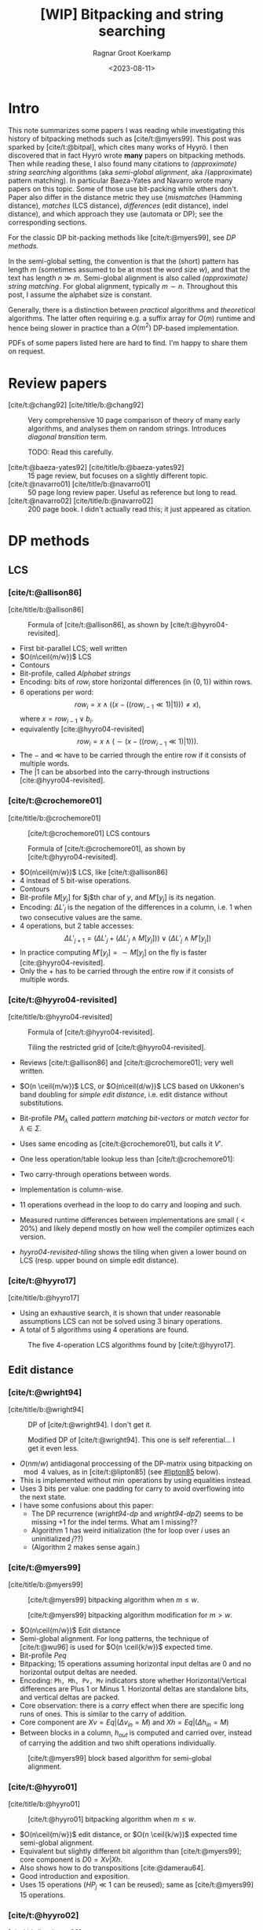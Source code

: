 #+title: [WIP] Bitpacking and string searching
#+hugo_section: notes
#+date:  <2023-08-11>
#+hugo_level_offset: 1
#+hugo_front_matter_key_replace: author>authors
#+options: ^:{}
#+author: Ragnar Groot Koerkamp
#+filetags: review
#+toc: headlines 3

$$
\newcommand{\ceil}[1]{\lceil#1\rceil}
\newcommand{\floor}[1]{\lfloor#1\rfloor}
$$

* Intro
This note summarizes some papers I was reading while investigating this history
of bitpacking methods such as [cite/t:@myers99]. This post was sparked by [cite/t:@bitpal],
which cites many works of Hyyrö. I then discovered that in fact Hyyrö wrote *many*
papers on bitpacking methods. Then while reading these, I also found many
citations to /(approximate) string searching/ algorithms (aka /semi-global
alignment/, aka /(approximate) pattern matching). In particular Baeza-Yates and
Navarro wrote many papers on this topic. Some of those use
bit-packing while others don't. Paper also differ in the distance metric they
use (/mismatches/ (Hamming distance), /matches/ (LCS distance), /differences/ (edit distance), indel distance), and which
approach they use (automata or DP); see the corresponding sections.

For the classic DP bit-packing methods like [cite/t:@myers99], see [[DP methods]].


In the semi-global setting, the convention is that the (short) pattern has
length $m$ (sometimes assumed to be at most the word size $w$), and that the
text has length $n\gg m$.  Semi-global alignment is also called /(approximate)
string matching/. For global alignment, typically $m\sim n$.
Throughout this post, I assume the alphabet size is constant.

Generally, there is a distinction between /practical/ algorithms and
/theoretical/ algorithms. The latter often requiring e.g. a suffix array for
$O(m)$ runtime and hence being slower in practice than a $O(m^2)$ DP-based implementation.

PDFs of some papers listed here are hard to find. I'm happy to share them on request.

* Review papers


- [cite/t:@chang92] [cite/title/b:@chang92] :: Very comprehensive 10 page comparison of theory of many early
  algorithms, and analyses them on random strings. Introduces /diagonal transition/ term.

  TODO: Read this carefully.
  #+caption: Summary of [cite/t:@chang92]. Such a nice table. *Empirical* runtime should be more widespread.
  #+name: chang92
  #+attr_html: :class inset large
  [[file:chang92.png]]
- [cite/t:@baeza-yates92] [cite/title/b:@baeza-yates92] :: 15 page review, but focuses on a slightly different topic.
- [cite/t:@navarro01] [cite/title/b:@navarro01] :: 50 page long review paper. Useful as reference but long to read.
- [cite/t:@navarro02] [cite/title/b:@navarro02] :: 200 page book. I didn't actually read this; it just appeared as citation.
* DP methods

** LCS
*** [cite/t:@allison86]
[cite/title/b:@allison86]
#+caption: Formula of [cite/t:@allison86], as shown by [cite/t:@hyyro04-revisited].
#+name: allison86
[[file:allison86.png]]
- First bit-parallel LCS; well written
- $O(n\ceil{m/w})$ LCS
- Contours
- Bit-profile, called /Alphabet strings/
- Encoding: bits of $row_i$ store horizontal differences (in $\{0,1\}$) within rows.
- $6$ operations per word: $$row_i = x\land ((x-((row_{i-1}\ll 1)|1))) \neq x),$$
  where $x=row_{i-1} \lor b_i$.
- equivalently [cite:@hyyro04-revisited] $$row_i = x\land (\sim(x-((row_{i-1}\ll 1)|1))).$$
- The $-$ and $\ll$ have to be carried through the entire row if it consists
  of multiple words.
- The $|1$ can be absorbed into the carry-through instructions [cite:@hyyro04-revisited].
*** [cite/t:@crochemore01]
[cite/title/b:@crochemore01]
#+caption: [cite/t:@crochemore01] LCS contours
#+name: crochemore01
[[file:crochemore01.png]]
#+caption: Formula of [cite/t:@crochemore01], as shown by [cite/t:@hyyro04-revisited].
#+name: crochemore01-2
[[file:crochemore01-2.png]]
- $O(n\ceil{m/w})$ LCS, like [cite/t:@allison86]
- $4$ instead of $5$ bit-wise operations.
- Contours
- Bit-profile $M[y_j]$ for $j$th char of $y$, and $M'[y_j]$ is its negation.
- Encoding: $\Delta L'_j$ is the negation of the differences in a column, i.e.
  $1$ when two consecutive values are the same.
- $4$ operations, but $2$ table accesses: $$\Delta L'_{j+1} = (\Delta L'_j + (\Delta L'_j \land
  M[y_j])) \lor (\Delta L'_j \land M'[y_j])$$
- In practice computing $M'[y_j] = \sim M[y_j]$ on the fly is faster [cite:@hyyro04-revisited].
- Only the $+$ has to be carried through the entire row if it consists
  of multiple words.
*** [cite/t:@hyyro04-revisited]
:PROPERTIES:
:CUSTOM_ID: hyyro04-revisited
:END:
[cite/title/b:@hyyro04-revisited]
#+caption: Formula of [cite/t:@hyyro04-revisited].
#+name: hyyro04-revisited
[[file:hyyro04-revisited.png]]
#+caption: Tiling the restricted grid of [cite/t:@hyyro04-revisited].
#+name: hyyro04-revisited-tiling
[[file:hyyro04-revisited-tiling.png]]
- Reviews [cite/t:@allison86] and [cite/t:@crochemore01]; very well written.
- $O(n \ceil{m/w})$ LCS, or $O(n\ceil{d/w})$ LCS based on Ukkonen's band doubling for /simple edit
  distance/, i.e. edit distance without substitutions.
- Bit-profile $PM_\lambda$ called /pattern matching bit-vectors/ or /match
  vector/ for $\lambda\in \Sigma$.
- Uses same encoding as [cite/t:@crochemore01], but calls it $V'$.
- One less operation/table lookup less than [cite/t:@crochemore01]:
  \begin{align*}
  U &= V' \& PM_{B_j}\\
  V' &= (V' + U) | (V' - U)
  \end{align*}
- Two carry-through operations between words.
- Implementation is column-wise.
- $11$ operations overhead in the loop to do carry and looping and such.
- Measured runtime differences between implementations are small ($<20\%$) and
  likely depend mostly on how well the compiler optimizes each version.
- [[hyyro04-revisited-tiling]] shows the tiling when given a lower bound on LCS (resp. upper bound on simple edit distance).
*** [cite/t:@hyyro17]
:PROPERTIES:
:CUSTOM_ID: hyyro17
:END:
[cite/title/b:@hyyro17]

- Using an exhaustive search, it is shown that under reasonable assumptions LCS can not be solved using $3$ binary operations.
- A total of $5$ algorithms using $4$ operations are found.
#+caption: The five 4-operation LCS algorithms found by [cite/t:@hyyro17].
#+name: hyyro17
#+attr_html: :class inset
[[file:hyyro17.png]]

** Edit distance
*** [cite/t:@wright94]
:PROPERTIES:
:CUSTOM_ID: wright94
:END:
[cite/title/b:@wright94]

#+caption: DP of [cite/t:@wright94]. I don't get it.
#+name: wright94-dp
[[file:wright94-dp.png]]
#+caption: Modified DP of [cite/t:@wright94]. This one is self referential... I get it even less.
#+name: wright94-dp2
[[file:wright94-dp2.png]]

- $O(nm/w)$ antidiagonal proccessing of the DP-matrix using bitpacking on $\mod 4$ values,
  as in [cite/t:@lipton85] (see [[#lipton85]] below).
- This is implemented without $\min$ operations by using equalities instead.
- Uses $3$ bits per value: one padding for carry to avoid overflowing into the next state.
- I have some confusions about this paper:
  - The DP recurrence ([[wright94-dp]] and [[wright94-dp2]]) seems to be missing $+1$ for the indel terms. What am
    I missing??
  - Algorithm 1 has weird initialization (the for loop over $i$ uses an uninitialized $j$??)
  - (Algorithm 2 makes sense again.)
*** [cite/t:@myers99]
[cite/title/b:@myers99]
#+caption: [cite/t:@myers99] bitpacking algorithm when $m\leq w$.
#+name: myers99
[[file:myers99.png]]
#+caption: [cite/t:@myers99] bitpacking algorithm modification for $m>w$.
#+name: myers99-2
#+attr_html: :class large
[[file:myers99-2.png]]
- $O(n\ceil{m/w})$ Edit distance
- Semi-global alignment. For long patterns, the technique of [cite/t:@wu96] is used for $O(n \ceil{k/w})$ expected time.
- Bit-profile $Peq$
- Bitpacking; $15$ operations assuming horizontal input deltas are $0$ and no
  horizontal output deltas are needed.
- Encoding: ~Ph, Mh, Pv, Mv~ indicators store whether Horizontal/Vertical
  differences are Plus $1$ or Minus $1$. Horizontal deltas are standalone
  bits, and vertical deltas are packed.
- Core observation: there is a /carry/ effect when there are specific long
  runs of ones. This is similar to the carry of addition.
- Core component are $Xv = Eq | (\Delta v_{in} = M)$ and $Xh = Eq | (\Delta h_{in} = M)$
- Between blocks in a column, $h_{out}$ is computed and carried over, instead of
  carrying the addition and two shift operations individually.
#+caption: [cite/t:@myers99] block based algorithm for semi-global alignment.
#+name: myers99-blocks
#+attr_html: :class inset
[[file:myers99-blocks.png]]
*** [cite/t:@hyyro01]
:PROPERTIES:
:CUSTOM_ID: hyyro01
:END:
[cite/title/b:@hyyro01]
#+caption: [cite/t:@hyyro01] bitpacking algorithm when $m\leq w$.
#+name: hyyro01
#+attr_html: :class large
[[file:hyyro01.png]]

- $O(n\ceil{m/w})$ edit distance, or $O(n \ceil{k/w})$ expected time semi-global alignment.
- Equivalent but slightly different bit algorithm than [cite/t:@myers99]; core
  component is $D0 = Xv | Xh$.
- Also shows how to do transpositions [cite:@damerau64].
- Good introduction and exposition.
- Uses $15$ operations ($HP_j\ll 1$ can be reused); same as [cite/t:@myers99]
  $15$ operations.
*** [cite/t:@hyyro02]
:PROPERTIES:
:CUSTOM_ID: hyyro02
:END:
[cite/title/b:@hyyro02]
#+caption: [cite/t:@hyyro02] tiles bit-vectors diagonally.
#+name: hyyro02-diag
[[file:hyyro02-diag.png]]

- $O(\ceil{d/w}m)$ edit distance (optionally with transpositions).
- Merges bitpacking [cite:@myers99] with band doubling [cite:@ukkonen85].
- Introduces diagonal tiling, to better match the statically banded region of [cite:@ukkonen85].
- Diagonal tiling allows the removal of some shifts (i.e. in the last two lines
  of [[hyyro01]], but adds a shift in the opposite direction for $D0$. This
  introduces a ''backwards'' dependency on the vector below-left of it that is
  not present with rectangular tiling.
- The pattern-match vector $PM_j$ is shifted to correct for the unaligned reads.
- Includes a comparison with band doubling and bitpacking algorithms of Ukkonen
  and Myers. Surprisingly, Ukkonen's algorithm that computes values by
  increasing distance (i.e. Dijkstra) is reported as faster that the band
  doubling algorithm, even though Dijkstra is usually considered slow. Sadly no
  code is provided.
*** [cite/t:@hyyro04-increased]
:PROPERTIES:
:CUSTOM_ID: hyyro04-increased
:END:
[cite/title/b:@hyyro04-increased]

- For short patterns, when $m \ll w$, the $O(\ceil{m/w}n)$ runtime wastes many bits of each word.
- They show how to search for $\floor{w/m}$ patterns simultaneously, by packing
  multiple patterns in a single word, for $O(\ceil{r/\floor{w/m}}n)$ total time
  for $r$ patterns.
- They show how to search for a single pattern in $O(n/\floor{w/m})$.
- They apply the cut-off techniques to improve this to
  $O(\ceil{r/\floor{w/k}}n)$ and $O(n/\floor{w/k})$ expected time respectively when at most
  $k$ errors are allowed.
- To avoid interference when adding/shifting, the most significant bit of each
  pattern is set to $0$ beforehand.
- The score at each position is tracked by packing $m$-bit counters into a
  single word, together with adding some offset to make detection of $>k$ values easy.
- To efficiently search a single pattern, the text is split into
  $r:=\floor{w/m}$ chunks. Then, instead of searching multiple patterns against
  the same text, one can search the same pattern against different texts by
  or-ing together the bit-profile of the different text characters.

*** [cite/t:@hyyro05-increased]
:PROPERTIES:
:CUSTOM_ID: hyyro05-increased
:END:
[cite/title/b:@hyyro05-increased]

This is the journal version of the conference paper [cite/t:@hyyro04-increased]
above, and includes a few more results.
- It applies the ideas to multiple exact string matching, searching $r$ patterns in average
  time $O(\ceil{r \log_\sigma w/w}n)$, by searching the first
  $\ceil{\log_\sigma w}$ characters of each pattern in parallel.

- It applies to one-vs-all edit distance, where multiple patterns are packed in
  a word, and similar for LCS.

*** [cite/t:@hyyro02-superseeded]
:PROPERTIES:
:CUSTOM_ID: hyyro02-superseeded
:END:
[cite/title/b:@hyyro02-superseeded]

This is the conference paper of the journal paper [cite/t:@hyyro04] below.
*** [cite/t:@hyyro06]
:PROPERTIES:
:CUSTOM_ID: hyyro06
:END:
[cite/title/b:@hyyro06]

- Solves /local alignment/ using bitpacking in $O(mn \log \min(m,n,w)/w)$ time.
- Contains a quite nice introduction on global vs semi-global vs local
  alignment.
  #+begin_quote
  Local similarity computation needs a somewhat different arrangement and,
  curiously, it seems not expressible using the distance model, but just the
  score model.
  #+end_quote
- Score model $+1$ for match, $-1$ for substitution and indel.
- Difficulties:
  - Absolute scores must be known to do $\max(0, \cdot)$.
  - Cells can differ by $2$.
- Introduces /witnesses/: Every $Q = O(\log \min(m,n))$ rows the absolute value is stored and
  tracked (using bitpacking). For each column, all absolute values are then
  compared against $0$ and $k$ by taking the $m/Q$ known values and
  incrementally shifting these down using the know vertical differences.
- The resulting algorithm is a beast with $21$ lines of code each containing multiple bit operations.

** Indel distance
This is problem of finding all matches of a pattern in a string with /indel
distance/ at most $k$, where only indels (insertions and deletions) are allowed,
and substitutions are not allowed (or equivalently, they have cost $2$).  Note that in the semi-global alignment case
this is not exactly equivalent to LCS.
*** [cite/t:@lipton85]
:PROPERTIES:
:CUSTOM_ID: lipton85
:END:
[cite/title/b:@lipton85]
#+caption: DP of [cite/t:@lipton85].
#+name: lipton85-dp
[[file:lipton85.png]]
- Introduces recurrence on the DP matrix using mod 4 arithmetic.
- Parallel over antidiagonals
- Note: this has substitution cost $2$, so it's actually using indel distance.
*** [cite/t:@hyyro05-indel-1]
:PROPERTIES:
:CUSTOM_ID: hyyro05-indel-1
:END:
[cite/title/b:@hyyro05-indel-1]

Modifies existing algorithms for indel-distance.
- [cite/t:@myers99] requires modifications, because along diagonals values can now
  increase by $2$ instead of only $0$ and $1$. Runtime is $O(\ceil{m/w}n)$.

- [cite/t:@wu92] and [cite/t:@baeza-yates99] are modified by simply removing one
  case from the DP recurrence. Runtimes are $O(k\ceil{m/w}n)$ and
  $O(\ceil{(k+2)(m-k)/w}n)$ respectively, and are faster than [cite/t:@myers99]
  for small $k$ and small $m$.

- The recurrence for $D$ in the first paragraph of the introduction (and also
  later in the introduction) seems to be missing some $+1$ terms for indels. Or
  maybe I'm missing something?
*** [cite/t:@hyyro05-indel-2]
:PROPERTIES:
:CUSTOM_ID: hyyro05-indel-2
:END:
[cite/title/b:@hyyro05-indel-2]

- Improves the runtime of the indel-distance variant of [cite/t:@myers99] introduced in
  [cite:@hyyro05-indel-1] from $26$ operations to $21$ operations.
- The overall speedup was $24.5\%$, more than the instructions savings of $19\%$.
- Has a much clearer presentation than the previous paper.

* Automata methods
These methods are based on /automata/ (as opposed to a DP matrix). This means
that instead of storing the distance to a state, they for instance indicate
whether the state can be reached with cost $d$ in a bit vector/matrix $R^d$.
Nevertheless, some of these methods seem very closely related to DP based
methods, and this categorisation is not absolute. Rather, I just needed /some/
way to separate out papers a bit.

This category also includes e.g. the Knuth-Morris-Pratt algorithm for linear
time exact string matching.
** Hamming distance
*** [cite/t:@landau-vishkin86]
:PROPERTIES:
:CUSTOM_ID: landau-vishkin86
:END:
[cite/title/b:@landau-vishkin86]

- $O(k(m\log m+n))$ approximate string matching under Hamming distance.
- Constructs some kind of jumplists with mismatches to quickly determine the new
  number of mismatches after shifting the pattern. (But I did not read or
  understand in detail.)

*** [cite/t:@baeza-yates-gonnet92]
:PROPERTIES:
:CUSTOM_ID: baeza-yater-gonnet92
:END:
[cite/title/b:@baeza-yates-gonnet92]
- $O(mn/w)$ string search under Hamming distance; one of the first uses of
  bitpacking.
  - /Shift-add/ algorithm works by counting the number of mismatches along diagonals of the $m\times
    n$ matrix.
- Already submitted in 1989.
- Supposedly builds on theory of finite automata, but seems like a pretty direct
  algorithm to me.
- Extends to matching with character classes, but still only does Hamming distance.
- $O(nm \log k/w)$ when counting up to $k$-mismatches (Hamming distance), by storing each count in
  $\log k$ bits (instead of a single match/mismatch bit).
- Multiple exact string matching in $O(\ceil{m_{sum}/w}n)$ time.

- side note: 3 column layout is terrible -- too much scrolling up and down.
*** TODO [cite/t:@baeza-yates-gonnet94]
:PROPERTIES:
:CUSTOM_ID: baeza-yates-gonnet94
:END:
[cite/title/b:@baeza-yates-gonnet94]


** Edit distance
:PROPERTIES:
:CUSTOM_ID: automata-edit-distance
:END:
*** [cite/t:@ukkonen85-patterns]
:PROPERTIES:
:CUSTOM_ID: ukkonen85-patterns
:END:
[cite/title/b:@ukkonen85-patterns]

When the pattern length $m$ is small, one can build an automaton where states
correspond to columns of the DP matrix, and transitions to parsing a character
of the text.
- This gives $O(n)$ processing time once the automaton has been built.
- There can be up to $K=\min(3^m, 2^t \cdot |\Sigma|^t\cdot m^{t+1})$ different
  columns, meaning $O(m\cdot |\Sigma|\cdot K)$ precomputation can be very slow.
- All states can be found from the initial state by BFS/DFS.
- Not practical.

*** [cite/t:@landau-vishkin85]
:PROPERTIES:
:CUSTOM_ID: landau-vishkin85
:END:
[cite/title/b:@landau-vishkin85]

- Note that [cite/t:@landau-vishkin86] was submitted before this.
- Generalizes this earlier paper to edit distance in $O(m^2 + k^2 n)$ time.
  #+begin_quote
  we first build a table based on analysis of the pattern. Then, we examine the
  text from left to right checking possible occurrences with respect to on
  starting location (in the text) at each iteration.
  #+end_quote
- Like the Hamming distance paper, this seems quite involved and technical.
- TODO: read more carefully at some point (although the details do not sound
  super interesting/relevant).
*** [cite/t:@landau-vishkin88]
:PROPERTIES:
:CUSTOM_ID: landau-vishkin88
:END:
[cite/title/b:@landau-vishkin88]

- Builds on [cite/t:@landau-vishkin85] (earlier conference paper).
- $O(m + k^2 n)$ approximate string search.
*** [cite/t:@wu92]
:PROPERTIES:
:CUSTOM_ID: wu92
:END:
[cite/title/b:@wu92]
- Published in same journal issue as [cite/t:@baeza-yates-gonnet92] and extends
  it to edit distance.
- $O(nkm/w)$ to find all matches of cost at most $k$.
  - Introduces indicator bit-vectors $R^d_j[i]$, such that $R^d$ stores whether
    there is a path of cost $d$ to DP state $(i,j)$.
- Introduces the /partition approach/: If $k\ll m$ errors are allowed, at least
  one part must match when the pattern is partitioned into pieces of length $r=\floor{m/(k+1)}$.
  Thus, one can first do a exact search for multiple patterns, followed by an
  inexact search around matches.

  (TODO: Cite for A*PA)
- Solves multiple exact pattern matching by interleaving the (equal length)
  patterns and shifting left by the number of patterns, instead of by $1$.
- Extends to character classes and wild cards, like [cite/t:@baeza-yates-gonnet92].
- Extends to small integer costs for operations.
- For long patterns and $k>w$, only up to $w$ errors are considered by default
  and more is only computed when a good candidate is found.
- For regular expressions, nondeterministic finite automaton are using.
- ~agrep~: Approximate ~grep~.
*** [cite/t:@bergeron02]
:PROPERTIES:
:CUSTOM_ID: bergeron02
:END:
[cite/title/b:@bergeron02]
- Extends [cite:@baeza-yates-gonnet92] and [cite:@myers99] to arbitrary bounded
  integer weights for edit distance, showing that $O(c \log c)$ bit vector operations are
  sufficient per column transition, for $O(mnc\log(c)/w)$ total runtime.
- Very formal paper -- hard to read and understand what is practically going on.
- Does not give an actual algorithm/implementation, nor experiments.
* Suffix array methods
** Hamming distance
:PROPERTIES:
:CUSTOM_ID: ad-hoc-hamming-distance
:END:
*** [cite/t:@galil86]
:PROPERTIES:
:CUSTOM_ID: galil86
:END:
[cite/title/b:@galil86]
- $O(m+nk)$ for $k$-mismatches string matching
- Uses a suffix array with LCA for $O(1)$ extension. At each position, simply
  extend $k$ times.
*** [cite/t:@grossi89]
:PROPERTIES:
:CUSTOM_ID: grossi89
:END:
[cite/title/b:@grossi89]
Based on permutations.
- First finds all occurrences of permutations of the pattern in the text.
- Extend that to find all permutations of the pattern with at most $k$ mismatches.
- For each match, check if the hamming distance is small.
- Personal remark: it should be possible to extend this to edit distance.
** Edit distance
:PROPERTIES:
:CUSTOM_ID: ad-hoc-edit-distance
:END:
*** [cite/t:@landau-vishkin89]
:PROPERTIES:
:CUSTOM_ID: landau-vishkin89
:END:
[cite/title/b:@landau-vishkin89]
- $O(nk)$ time approximate string matching under edit distance.
- $O(\log m + k)$ serial algorithm using $n$ processors.
- Uses diagonal transition [cite:@ukkonen83;@ukkonen85] together with $O(1)$
  extension using a suffix array. (Similar to [cite/t:@galil86].)
*** [cite/t:@galil90]
:PROPERTIES:
:CUSTOM_ID: galil90
:END:
[cite/title/b:@galil90]
- $O(kn)$ approximate string matching with $k$ /differences/
- Diagonal transition
- Builds $O(m^2)$ lookup table for longest-common-prefix between any two
  suffixes of the pattern.
- Uses /reference triples/ $(u,v,w)$: a maximal substring $u\dots v$ of the text that
  equals $(u-w)\dots (v-w)$ of the pattern.
- Using these, diagonals can be extended efficiently.
- TODO: try to understand this better. It sounds interesting, but needs careful reading.

*** [cite/t:@chang-lawler90]
:PROPERTIES:
:CUSTOM_ID: chang-lawler90
:END:
[cite/title/b:@chang-lawler90]

Based on suffix trees.

- Edit distance in $O(m)$ space and $O(nk/m \cdot \log m)$ /sublinear/ expected time on
  random strings. Worst case $O(nk)$.
- quote:
  #+begin_quote
  Previous algorithms require at least $O(nk)$ time. When $k$ is a s large as a
  fraction of $m$, no substantial progress has been made over $O(nm)$ dynamic programming.
  #+end_quote
- Twice cites /Ukkonen, personal communication/ :(
- Exact matching in sublinear expected time: For positions $s \in \{m, 2m, 3m,
  \dots\}$, find all $j$ such that $T[s+1, \dots, j]$ is a suffix of the
  pattern. For random strings, $j-s > \log(m)$ is not a suffix with high
  probability, so there are only $O((n/m) \log m)$ matches in total, each of
  which is quickly checked.
- In the inexact case, we can for each position $S_j$ in $T$ query the length
  $\ell$ of longest
  prefix of $T[S_j, \dots]$ that is a /substring/ of the pattern, and then jump to
  $S_{j+1} = S_j + \ell +1$. If $S_{j+k+2} - S_j \geq m-k$ that means it may be
  possible to match all $m$ chars here with at most $k$ mistakes, in which case
  an DP-based algorithm can be used for verification.
- To obtain sublinear expected time, the text can be partitioned into $(m-k)/2$
  chunks, so that any match includes at least one whole region. Then, we can
  make $k+1$ /maximum jumps/ from the start of each region. Only if those span
  the entire region, a match is possible there.
*** [cite/t:@chang-lawler94]
:PROPERTIES:
:CUSTOM_ID: chang-lawler94
:END:
[cite/title/b:@chang-lawler94]

This is the journal version of the conference paper [cite/t:@chang-lawler90]. It
seems no additional methods are introduced. (Rather, additional applications are
shown.)

* Other
Some more papers that I downloaded as part of this reading session, but that
turned out somewhat unrelated.

** [cite/t:@hyyro09]
:PROPERTIES:
:CUSTOM_ID: hyyro09
:END:
[cite/title/b:@hyyro09]

Solves the problem of /consecutive suffix alignment/, where $A$ is aligned to
prefixes of growing suffixes $B_{j..n}$ for decreasing $j$. Given an
$O((m+n)n)$ time and $O(m+n)$ space algorithm, which is the first linear space algorithm.

This can be used when the end position of a match in approximate string matching
is known, and the start position needs to be recovered.

The algorithm description looks very technical, and sadly no high-level overview
and/or figures are provided, so I did not read this in detail.
** [cite/t:@hyyro10]
:PROPERTIES:
:CUSTOM_ID: hyyro10
:END:
[cite/title/b:@hyyro10]

This generalizes [cite/t:@hyyro09] to non-unit cost weights.

It has a somewhat intuitive explanation of an earlier algorithm of Kim and Park.
* TODO

Many citations link to /Lecture notes in compute science/ instead of the
original conference. Ideally this is fixed.

** TODO
*** [cite/t:@chang92]
:PROPERTIES:
:CUSTOM_ID: chang92
:END:
[cite/title/b:@chang92]

*** Baeza-Yates 1989 Improved string searching
*** Baeza-Yates 1989 Efficient text searching (PhD thesis)
*** Baeza-Yates 1989 string searching algorithms revisited

*** [cite/t:@baeza-yates-perleberg96]
:PROPERTIES:
:CUSTOM_ID: baeza-yates-perleberg96
:END:
[cite/title/b:@baeza-yates-perleberg96]
*** [cite/t:@baeza-yates96]
:PROPERTIES:
:CUSTOM_ID: baeza-yates96
:END:
[cite/title/b:@baeza-yates96]

*** [cite/t:@baeza-yates99]
:PROPERTIES:
:CUSTOM_ID: baeza-yates99
:END:
*** [cite/t:@navarro-raffinot00]
:PROPERTIES:
:CUSTOM_ID: navarro-raffinot00
:END:
[cite/title/b:@navarro-raffinot00]
*** [cite/t:@fredriksson03]
:PROPERTIES:
:CUSTOM_ID: fredriksson03
:END:
*** [cite/t:@baeza-yates04]
:PROPERTIES:
:CUSTOM_ID: baeza-yates04
:END:
*** [cite/t:@hyyro04]
:PROPERTIES:
:CUSTOM_ID: hyyro04
:END:
[cite/title/b:@hyyro04]

- New bitpacking technique building on ABNDM [TODO] and [cite/t:@myers99] bitpacking.
- Introduces /witnesses/: sparse states of the DP matrix from which others can
  be bounded quickly.
- Improves [cite/t:@myers99] as well.
- $\alpha = k/m$ is called /difference ratio/.
*** [cite/t:@fredriksson04-conference]
:PROPERTIES:
:CUSTOM_ID: fredriksson04-conference
:END:
[cite/title/b:@fredriksson04-conference]
This is the conference paper corresponding to the twice as long journal paper [cite/t:@fredriksson04].
*** [cite/t:@fredriksson04]
:PROPERTIES:
:CUSTOM_ID: fredriksson04
:END:
[cite/title/b:@fredriksson04]
*** [cite/t:@fredriksson05]
:PROPERTIES:
:CUSTOM_ID: fredriksson05
:END:
[cite/title/b:@fredriksson05]
*** [cite/t:@hyyro08]
:PROPERTIES:
:CUSTOM_ID: hyyro08
:END:
[cite/title/b:@hyyro08]
bit parallel NFA
*** [cite/t:@benson13]
:PROPERTIES:
:CUSTOM_ID: benson13
:END:
*** [cite/t:@setyorini17]
:PROPERTIES:
:CUSTOM_ID: setyorini17
:END:
*** [cite/t:@segalign]
:PROPERTIES:
:CUSTOM_ID: segalign
:END:
*** [cite/t:@mishin21]
:PROPERTIES:
:CUSTOM_ID: mishin21
:END:
*** [cite/t:@bitpal]
:PROPERTIES:
:CUSTOM_ID: bitpal
:END:


*** [cite/t:@X]
:PROPERTIES:
:CUSTOM_ID: X
:END:
[cite/title/b:@X]

#+print_bibliography:

